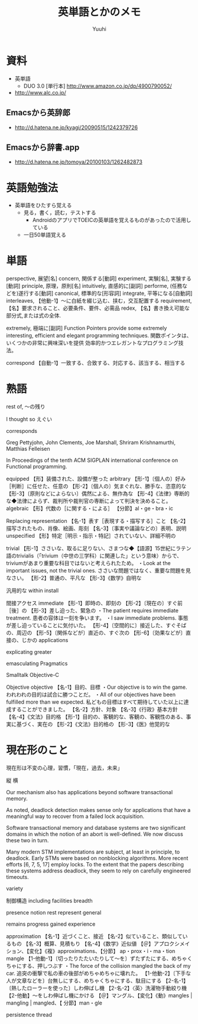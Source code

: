 #+AUTHOR: Yuuhi
#+TITLE: 英単語とかのメモ
#+LANGUAGE: ja
#+HTML: <meta content='no-cache' http-equiv='Pragma' />
#+STYLE: <link rel="stylesheet" type="text/css" href="../bootstrap.min.css">
#+STYLE: <link rel="stylesheet" type="text/css" href="../org-mode.css">

* 資料
- 英単語
  - DUO 3.0 [単行本] http://www.amazon.co.jp/dp/4900790052/
-  http://www.alc.co.jp/
** Emacsから英辞郎
   - http://d.hatena.ne.jp/kyagi/20090515/1242379726
** Emacsから辞書.app
   - http://d.hatena.ne.jp/tomoya/20100103/1262482873

* 英語勉強法
  - 英単語をひたすら覚える
    - 見る，書く，読む，テストする
      - AndroidのアプリでTOEICの英単語を覚えるものがあったので活用している
	- 一日50単語覚える

* 単語
perspective, 展望[名]
concern, 関係する[動詞]
experiment, 実験[名], 実験する[動詞]
principle, 原理，原則[名]
intuitively, 直感的に[副詞]
performe, (任務などを)遂行する[動詞]
canonical, 標準的な[形容詞]
integrate, 平等になる[自動詞]
interleaves,   【他動-1】～に白紙を綴じ込む、挟む，交互配置する
requirement, 【名】要求されること、必要条件、要件、必需品
redex, 【名】書き換え可能な部分式,または式の全体.

extremely, 極端に[副詞]
Function Pointers provide some extremely interesting, 
efficient and elegant programming techniques.
関数ポインタは、いくつかの非常に興味深いを提供
効率的かつエレガントなプログラミング技法。

correspond
  【自動-1】一致する、合致する、対応する、該当する、相当する



* 熟語
rest of, 〜の残り


I thought so
えぐい

corresponds


Greg Pettyjohn, John Clements, Joe Marshall, Shriram Krishnamurthi, Matthias Felleisen

In Proceedings of the tenth ACM SIGPLAN international conference on Functional programming.

equipped
  【形】装備された、設備が整った
arbitrary
  【形-1】〔個人の〕好み［判断］に任せた、任意の
  【形-2】〔個人の〕気まぐれな、勝手な、恣意的な
  【形-3】〔原則などによらない〕偶然による、無作為な
  【形-4】《法律》専断的な◆法律によらず、裁判所や裁判官の専断によって判決を決めること。
algebraic
  【形】代数の［に関する・による］
  【分節】al・ge・bra・ic

Replacing
representation
  【名-1】表す［表現する・描写する］こと
  【名-2】描写されたもの、肖像、絵画、彫刻
  【名-3】〔事実や議論などの〕表明、説明
unspecified
  【形】特定［明示・指示・特記］されていない、詳細不明の

trivial
  【形-1】ささいな、取るに足りない、さまつな◆【語源】15世紀にラテン語のtrivialis（「trivium（中世の三学科）に関連した」という意味）からで、triviumがあまり重要な科目ではないと考えられたため。
  ・Look at the important issues, not the trivial ones. ささいな問題ではなく、重要な問題を見なさい。
  【形-2】普通の、平凡な
  【形-3】《数学》自明な

汎用的な
within
install


間接アクセス
immediate
  【形-1】即時の、即刻の
  【形-2】〔現在の〕すぐ前［後］の
  【形-3】差し迫った、緊急の
  ・The patient requires immediate treatment. 患者の容体は一刻を争います。
  ・I saw immediate problems. 事態が差し迫っていることに気付いた。
  【形-4】〔空間的に〕接近した、すぐそばの、周辺の
  【形-5】〔関係などが〕直近の、すぐ次の
  【形-6】〔効果などが〕直接の、じかの
applications

explicating
greater

emasculating
Pragmatics

Smalltalk
Objective-C

Objective
objective
  【名-1】目的、目標
  ・Our objective is to win the game. われわれの目的は試合に勝つことだ。
  ・All of our objectives have been fulfilled more than we expected. 私どもの目標はすべて期待していた以上に達成することができました。
  【名-2】方針、対象
  【名-3】《行政》基本方針
  【名-4】《文法》目的格
  【形-1】目的の、客観的な、客観の、客観性のある、事実に基づく、実在の
  【形-2】《文法》目的格の
  【形-3】《医》他覚的な

* 現在形のこと
現在形は不変の心理，習慣，「現在，過去，未来」

縦
横



Our mechanism also has applications beyond software transactional memory.


As noted, deadlock detection makes sense only for applications that have a meaningful way to recover from a failed lock acquisition.

Software transactional memory and database systems are two significant domains in which the notion of an abort is well-defined. We now discuss these two in turn.

Many modern STM implementations are subject,
at least in principle,
to deadlock. Early STMs were based on nonblocking algorithms.
More recent efforts [6, 7, 5, 17] employ locks.
To the extent that the papers describing these systems address deadlock,
they seem to rely on carefully engineered timeouts.



variety

制御構造
including
facilities
breadth

presence
notion
rest
represent
general




remains
progress
gained
experience

approximation
  【名-1】近づくこと、接近
  【名-2】似ていること、類似しているもの
  【名-3】概算、見積もり
  【名-4】《数学》近似値
  【＠】アプロクシメイション、【変化】《複》approximations、【分節】
  ap・prox・i・ma・tion
mangle
  【1-他動-1】〔切ったりたたいたりして～を〕ずたずたにする、めちゃくちゃにする、押しつぶす
  ・The force of the collision mangled the back of my car. 追突の衝撃で私の車の後部がめちゃめちゃに壊れた。
  【1-他動-2】〔下手な人が文章などを〕台無しにする、めちゃくちゃにする、駄目にする
  【2-名-1】〔熱したローラーを使った〕しわ伸ばし機
  【2-名-2】〈英〉洗濯物手動絞り機
  【2-他動】～をしわ伸ばし機にかける
  【＠】マングル、【変化】《動》mangles | mangling | mangled、【
  分節】man・gle

persistence
thread
